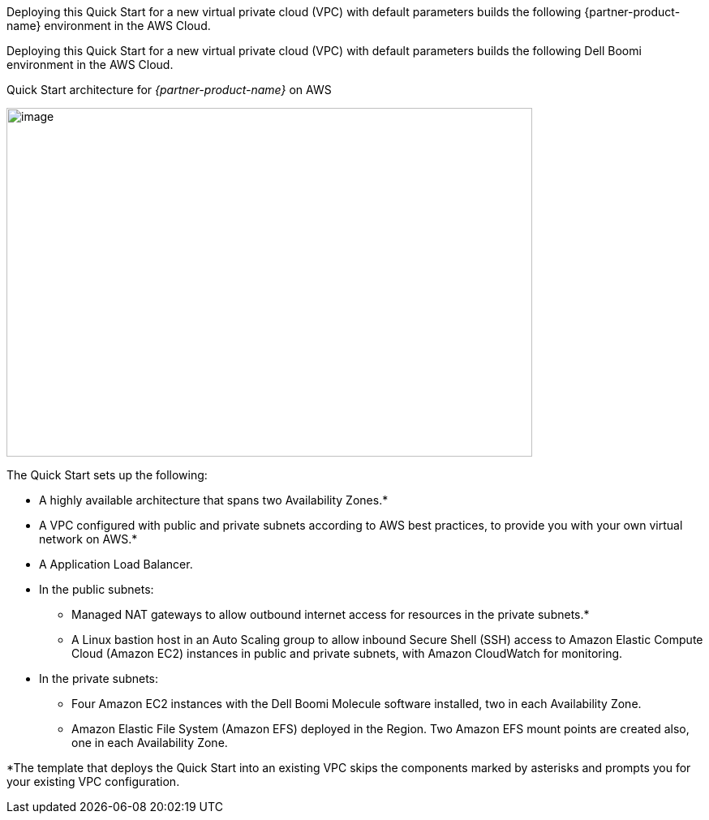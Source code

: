 Deploying this Quick Start for a new virtual private cloud (VPC) with
default parameters builds the following {partner-product-name} environment in the
AWS Cloud.

// Replace this example diagram with your own. Send us your source PowerPoint file. Be sure to follow our guidelines here : http://(we should include these points on our contributors guide)

Deploying this Quick Start for a new virtual private cloud (VPC) with default parameters builds the following Dell Boomi environment in the AWS Cloud.

[#architecture1]
.Quick Start architecture for _{partner-product-name}_ on AWS
[link=images/image2.png]
image:./image2.png[image,width=648,height=430]

The Quick Start sets up the following:

* A highly available architecture that spans two Availability Zones.*
* A VPC configured with public and private subnets according to AWS best practices, to provide you with your own virtual network on AWS.*
* A Application Load Balancer.
* In the public subnets:

** Managed NAT gateways to allow outbound internet access for resources in the private subnets.*
** A Linux bastion host in an Auto Scaling group to allow inbound Secure Shell (SSH) access to Amazon Elastic Compute Cloud (Amazon EC2) instances in public and private subnets, with Amazon CloudWatch for monitoring.

* In the private subnets:

** Four Amazon EC2 instances with the Dell Boomi Molecule software installed, two in each Availability Zone.
** Amazon Elastic File System (Amazon EFS) deployed in the Region. Two Amazon EFS mount points are created also, one in each Availability Zone.

*The template that deploys the Quick Start into an existing VPC skips the components marked by asterisks and prompts you for your existing VPC configuration.
